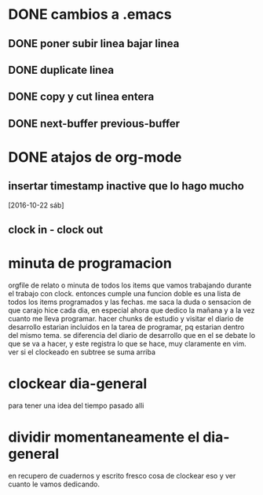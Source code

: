 * DONE cambios a .emacs
** DONE poner subir linea bajar linea
** DONE duplicate linea
** DONE copy y cut linea entera
** DONE next-buffer previous-buffer
* DONE atajos de org-mode
** insertar timestamp inactive que lo hago mucho
[2016-10-22 sáb]
** clock in - clock out
:LOGBOOK:
CLOCK: [2016-10-22 sáb 16:10]--[2016-10-22 sáb 16:25] =>  0:15
:END:

* minuta de programacion
:LOGBOOK:
CLOCK: [2016-10-22 sáb 16:26]--[2016-10-22 sáb 16:27] =>  0:01
:END:
orgfile de relato o minuta de todos los items que vamos trabajando
durante el trabajo con clock. entonces cumple una funcion doble es una
lista de todos los items programados y las fechas.
me saca la duda o sensacion de que carajo hice cada dia, en especial
ahora que dedico la mañana y a la vez cuanto me lleva programar.
hacer chunks de estudio y visitar el diario de desarrollo estarian
incluidos en la tarea de programar, pq estarian dentro del mismo tema.
se diferencia del diario de desarrollo que en el se debate lo que se
va a hacer, y este registra lo que se hace, muy claramente en vim.
ver si el clockeado en subtree se suma arriba
* clockear dia-general
para tener una idea del tiempo pasado alli
* dividir momentaneamente el dia-general
en recupero de cuadernos y escrito fresco cosa de clockear eso y ver
cuanto le vamos dedicando.

